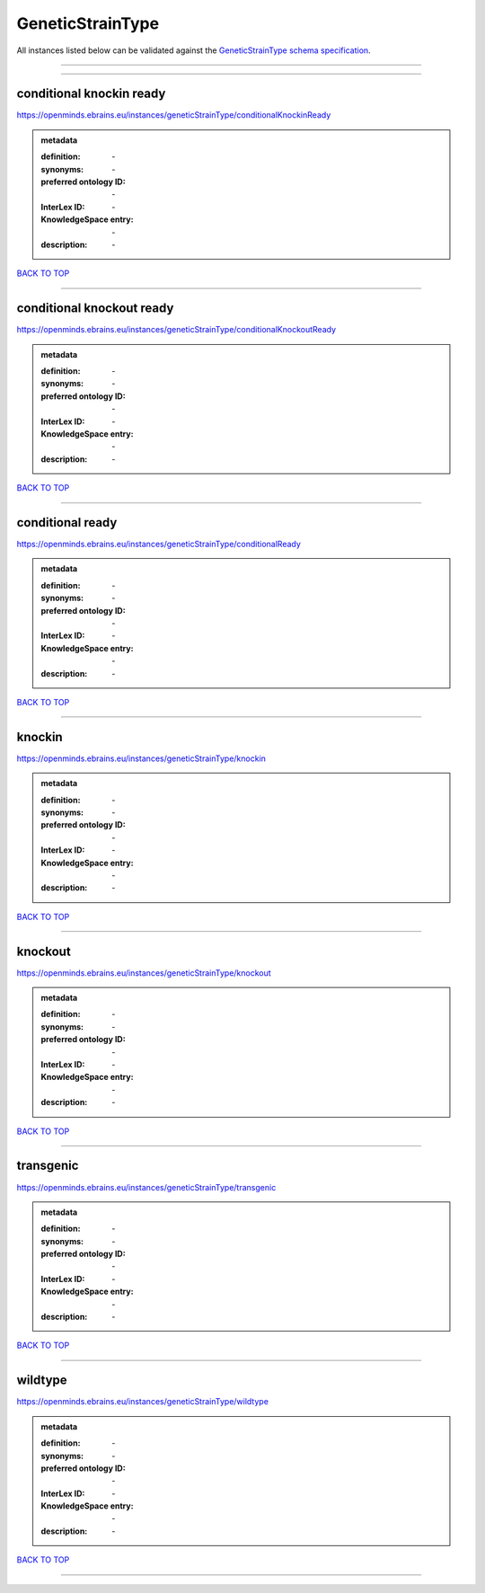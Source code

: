 #################
GeneticStrainType
#################

All instances listed below can be validated against the `GeneticStrainType schema specification <https://openminds-documentation.readthedocs.io/en/latest/specifications/controlledTerms/geneticStrainType.html>`_.

------------

------------

conditional knockin ready
-------------------------

https://openminds.ebrains.eu/instances/geneticStrainType/conditionalKnockinReady

.. admonition:: metadata

   :definition: \-
   :synonyms: \-
   :preferred ontology ID: \-
   :InterLex ID: \-
   :KnowledgeSpace entry: \-
   :description: \-

`BACK TO TOP <geneticStrainType_>`_

------------

conditional knockout ready
--------------------------

https://openminds.ebrains.eu/instances/geneticStrainType/conditionalKnockoutReady

.. admonition:: metadata

   :definition: \-
   :synonyms: \-
   :preferred ontology ID: \-
   :InterLex ID: \-
   :KnowledgeSpace entry: \-
   :description: \-

`BACK TO TOP <geneticStrainType_>`_

------------

conditional ready
-----------------

https://openminds.ebrains.eu/instances/geneticStrainType/conditionalReady

.. admonition:: metadata

   :definition: \-
   :synonyms: \-
   :preferred ontology ID: \-
   :InterLex ID: \-
   :KnowledgeSpace entry: \-
   :description: \-

`BACK TO TOP <geneticStrainType_>`_

------------

knockin
-------

https://openminds.ebrains.eu/instances/geneticStrainType/knockin

.. admonition:: metadata

   :definition: \-
   :synonyms: \-
   :preferred ontology ID: \-
   :InterLex ID: \-
   :KnowledgeSpace entry: \-
   :description: \-

`BACK TO TOP <geneticStrainType_>`_

------------

knockout
--------

https://openminds.ebrains.eu/instances/geneticStrainType/knockout

.. admonition:: metadata

   :definition: \-
   :synonyms: \-
   :preferred ontology ID: \-
   :InterLex ID: \-
   :KnowledgeSpace entry: \-
   :description: \-

`BACK TO TOP <geneticStrainType_>`_

------------

transgenic
----------

https://openminds.ebrains.eu/instances/geneticStrainType/transgenic

.. admonition:: metadata

   :definition: \-
   :synonyms: \-
   :preferred ontology ID: \-
   :InterLex ID: \-
   :KnowledgeSpace entry: \-
   :description: \-

`BACK TO TOP <geneticStrainType_>`_

------------

wildtype
--------

https://openminds.ebrains.eu/instances/geneticStrainType/wildtype

.. admonition:: metadata

   :definition: \-
   :synonyms: \-
   :preferred ontology ID: \-
   :InterLex ID: \-
   :KnowledgeSpace entry: \-
   :description: \-

`BACK TO TOP <geneticStrainType_>`_

------------

